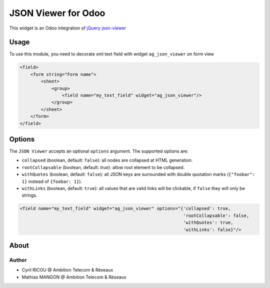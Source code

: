 ===========================
JSON Viewer for Odoo
===========================

This widget is an Odoo integration of `jQuery json-viewer <https://github.com/abodelot/jquery.json-viewer>`_

Usage
=====

To use this module, you need to decorate xml text field with widget ``ag_json_viewer`` on form view

.. code-block:: xml

    <field>
        <form string="Form name">
            <sheet>
                <group>
                    <field name="my_text_field" widget="ag_json_viewer"/>
                </group>
            </sheet>
        </form>
    </field>

Options
=======

The ``JSON Viewer`` accepts an optional ``options`` argument. The supported options are:

- ``collapsed`` (boolean, default: ``false``): all nodes are collapsed at HTML generation.
- ``rootCollapsable`` (boolean, default: `true`): allow root element to be collapsed.
- ``withQuotes`` (boolean, default: ``false``): all JSON keys are surrounded with double quotation marks (``{"foobar": 1}`` instead of ``{foobar: 1}``).
- ``withLinks`` (boolean, default: ``true``): all values that are valid links will be clickable, if ``false`` they will only be strings.

.. code-block:: xml

 <field name="my_text_field" widget="ag_json_viewer" options="{'collapsed': true,
                                                               'rootCollapsable': false,
                                                               'withQuotes': true,
                                                               'withLinks': false}"/>

About
=====
Author
~~~~~~

* Cyril RICOU @ Ambition Telecom & Réseaux
* Mathias MANGON @ Ambition Telecom & Réseaux